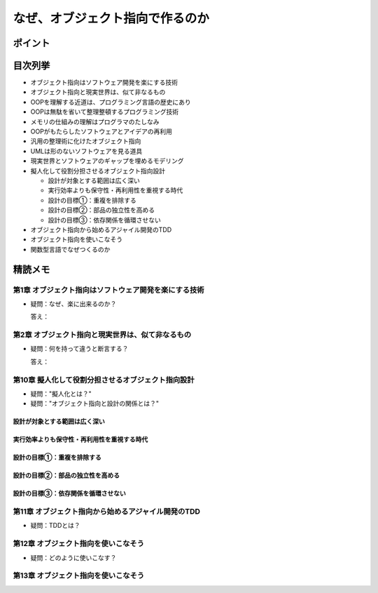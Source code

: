 ##########################################
なぜ、オブジェクト指向で作るのか
##########################################

ポイント
=======================

目次列挙
=======================

* オブジェクト指向はソフトウェア開発を楽にする技術
* オブジェクト指向と現実世界は、似て非なるもの
* OOPを理解する近道は、プログラミング言語の歴史にあり
* OOPは無駄を省いて整理整頓するプログラミング技術
* メモリの仕組みの理解はプログラマのたしなみ
* OOPがもたらしたソフトウェアとアイデアの再利用
* 汎用の整理術に化けたオブジェクト指向
* UMLは形のないソフトウェアを見る道具
* 現実世界とソフトウェアのギャップを埋めるモデリング
* 擬人化して役割分担させるオブジェクト指向設計

  * 設計が対象とする範囲は広く深い
  * 実行効率よりも保守性・再利用性を重視する時代
  * 設計の目標①：重複を排除する
  * 設計の目標②：部品の独立性を高める
  * 設計の目標③：依存関係を循環させない

* オブジェクト指向から始めるアジャイル開発のTDD
* オブジェクト指向を使いこなそう
* 関数型言語でなぜつくるのか

精読メモ
=================

第1章 オブジェクト指向はソフトウェア開発を楽にする技術
*************************************************
* 疑問：なぜ、楽に出来るのか？

  答え：

第2章 オブジェクト指向と現実世界は、似て非なるもの
*************************************************
* 疑問：何を持って違うと断言する？

  答え：

第10章 擬人化して役割分担させるオブジェクト指向設計
*************************************************
* 疑問："擬人化とは？"
* 疑問："オブジェクト指向と設計の関係とは？"


設計が対象とする範囲は広く深い
--------------------------------------------

実行効率よりも保守性・再利用性を重視する時代
--------------------------------------------

設計の目標①：重複を排除する
--------------------------------------------

設計の目標②：部品の独立性を高める
--------------------------------------------

設計の目標③：依存関係を循環させない
--------------------------------------------


第11章 オブジェクト指向から始めるアジャイル開発のTDD
****************************************************
* 疑問：TDDとは？

第12章 オブジェクト指向を使いこなそう
****************************************************
* 疑問：どのように使いこなす？

第13章 オブジェクト指向を使いこなそう
****************************************************






